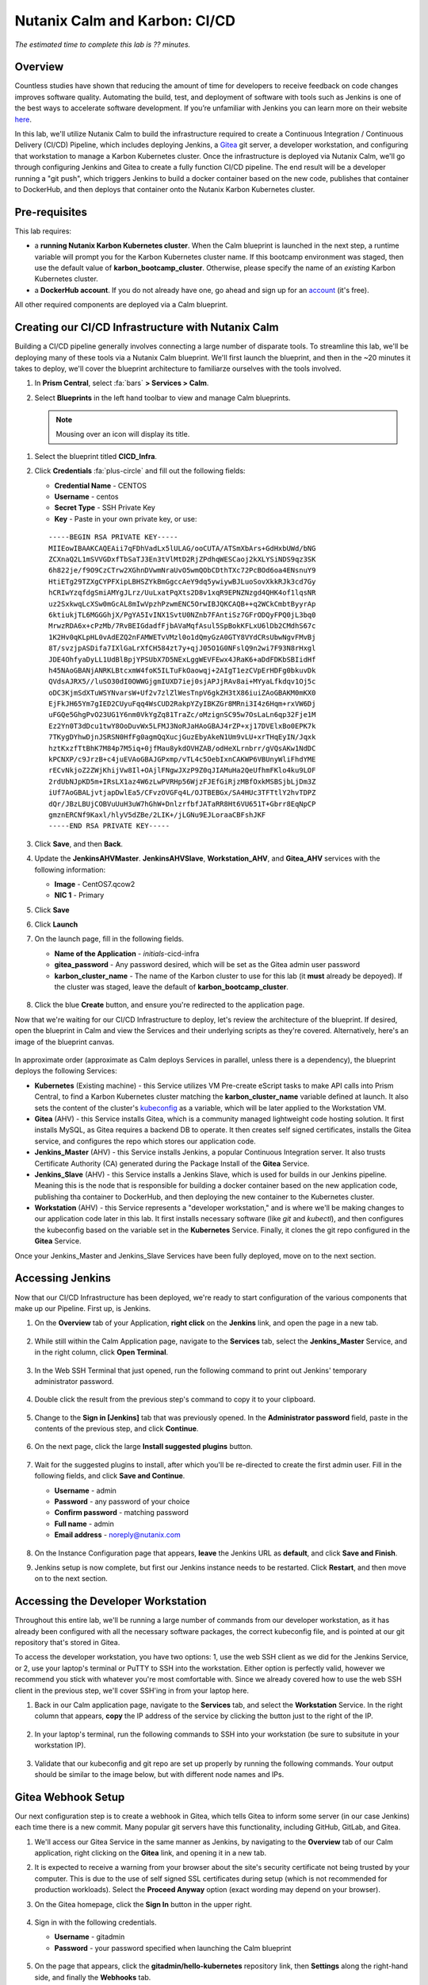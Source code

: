 .. _karbon_cicd:

------------------------------
Nutanix Calm and Karbon: CI/CD
------------------------------

*The estimated time to complete this lab is ?? minutes.*

Overview
++++++++

Countless studies have shown that reducing the amount of time for developers to receive feedback on code changes improves software quality.  Automating the build, test, and deployment of software with tools such as Jenkins is one of the best ways to accelerate software development.  If you’re unfamiliar with Jenkins you can learn more on their website here_.

.. _here: https://www.cloudbees.com/jenkins/about

In this lab, we'll utilize Nutanix Calm to build the infrastructure required to create a Continuous Integration / Continuous Delivery (CI/CD) Pipeline, which includes deploying Jenkins, a Gitea_ git server, a developer workstation, and configuring that workstation to manage a Karbon Kubernetes cluster.  Once the infrastructure is deployed via Nutanix Calm, we'll go through configuring Jenkins and Gitea to create a fully function CI/CD pipeline.  The end result will be a developer running a "git push", which triggers Jenkins to build a docker container based on the new code, publishes that container to DockerHub, and then deploys that container onto the Nutanix Karbon Kubernetes cluster.

.. _Gitea: https://gitea.io/en-us/

.. figure:: images/01_cicd_pipeline.png
    :align: center
    :alt: CI/CD with Gitea, Jenkins, and Nutanix Karbon

Pre-requisites
++++++++++++++

This lab requires:

- a **running Nutanix Karbon Kubernetes cluster**.  When the Calm blueprint is launched in the next step, a runtime variable will prompt you for the Karbon Kubernetes cluster name.  If this bootcamp environment was staged, then use the default value of **karbon_bootcamp_cluster**.  Otherwise, please specify the name of an *existing* Karbon Kubernetes cluster.
- a **DockerHub account**.  If you do not already have one, go ahead and sign up for an account_ (it's free).

.. _account: https://hub.docker.com/

All other required components are deployed via a Calm blueprint.

Creating our CI/CD Infrastructure with Nutanix Calm
+++++++++++++++++++++++++++++++++++++++++++++++++++

Building a CI/CD pipeline generally involves connecting a large number of disparate tools.  To streamline this lab, we'll be deploying many of these tools via a Nutanix Calm blueprint.  We'll first launch the blueprint, and then in the ~20 minutes it takes to deploy, we'll cover the blueprint architecture to familiarze ourselves with the tools involved.

#. In **Prism Central**, select :fa:`bars` **> Services > Calm**.

#. Select |blueprints| **Blueprints** in the left hand toolbar to view and manage Calm blueprints.

   .. note::

     Mousing over an icon will display its title.

.. #. Find the blueprint titled **CICD_Infra**, select its checkbox, and from the **Action** dropdown, click **Launch**.

..     .. figure:: images/02_bp_launch_1.png
         :align: center
         :alt: Nutanix Calm CI/CD Infrastructure Blueprint Launch 1

#. Select the blueprint titled **CICD_Infra**.

#. Click **Credentials** :fa:`plus-circle` and fill out the following fields:

   - **Credential Name** - CENTOS
   - **Username** - centos
   - **Secret Type** - SSH Private Key
   - **Key** - Paste in your own private key, or use:

   ::

     -----BEGIN RSA PRIVATE KEY-----
     MIIEowIBAAKCAQEAii7qFDhVadLx5lULAG/ooCUTA/ATSmXbArs+GdHxbUWd/bNG
     ZCXnaQ2L1mSVVGDxfTbSaTJ3En3tVlMtD2RjZPdhqWESCaoj2kXLYSiNDS9qz3SK
     6h822je/f9O9CzCTrw2XGhnDVwmNraUvO5wmQObCDthTXc72PcBOd6oa4ENsnuY9
     HtiETg29TZXgCYPFXipLBHSZYkBmGgccAeY9dq5ywiywBJLuoSovXkkRJk3cd7Gy
     hCRIwYzqfdgSmiAMYgJLrz/UuLxatPqXts2D8v1xqR9EPNZNzgd4QHK4of1lqsNR
     uz2SxkwqLcXSw0mGcAL8mIwVpzhPzwmENC5OrwIBJQKCAQB++q2WCkCmbtByyrAp
     6ktiukjTL6MGGGhjX/PgYA5IvINX1SvtU0NZnb7FAntiSz7GFrODQyFPQ0jL3bq0
     MrwzRDA6x+cPzMb/7RvBEIGdadfFjbAVaMqfAsul5SpBokKFLxU6lDb2CMdhS67c
     1K2Hv0qKLpHL0vAdEZQ2nFAMWETvVMzl0o1dQmyGzA0GTY8VYdCRsUbwNgvFMvBj
     8T/svzjpASDifa7IXlGaLrXfCH584zt7y+qjJ05O1G0NFslQ9n2wi7F93N8rHxgl
     JDE4OhfyaDyLL1UdBlBpjYPSUbX7D5NExLggWEVFEwx4JRaK6+aDdFDKbSBIidHf
     h45NAoGBANjANRKLBtcxmW4foK5ILTuFkOaowqj+2AIgT1ezCVpErHDFg0bkuvDk
     QVdsAJRX5//luSO30dI0OWWGjgmIUXD7iej0sjAPJjRAv8ai+MYyaLfkdqv1Oj5c
     oDC3KjmSdXTuWSYNvarsW+Uf2v7zlZlWesTnpV6gkZH3tX86iuiZAoGBAKM0mKX0
     EjFkJH65Ym7gIED2CUyuFqq4WsCUD2RakpYZyIBKZGr8MRni3I4z6Hqm+rxVW6Dj
     uFGQe5GhgPvO23UG1Y6nm0VkYgZq81TraZc/oMzignSC95w7OsLaLn6qp32Fje1M
     Ez2Yn0T3dDcu1twY8OoDuvWx5LFMJ3NoRJaHAoGBAJ4rZP+xj17DVElxBo0EPK7k
     7TKygDYhwDjnJSRSN0HfFg0agmQqXucjGuzEbyAkeN1Um9vLU+xrTHqEyIN/Jqxk
     hztKxzfTtBhK7M84p7M5iq+0jfMau8ykdOVHZAB/odHeXLrnbrr/gVQsAKw1NdDC
     kPCNXP/c9JrzB+c4juEVAoGBAJGPxmp/vTL4c5OebIxnCAKWP6VBUnyWliFhdYME
     rECvNkjoZ2ZWjKhijVw8Il+OAjlFNgwJXzP9Z0qJIAMuHa2QeUfhmFKlo4ku9LOF
     2rdUbNJpKD5m+IRsLX1az4W6zLwPVRHp56WjzFJEfGiRjzMBfOxkMSBSjbLjDm3Z
     iUf7AoGBALjvtjapDwlEa5/CFvzOVGFq4L/OJTBEBGx/SA4HUc3TFTtlY2hvTDPZ
     dQr/JBzLBUjCOBVuUuH3uW7hGhW+DnlzrfbfJATaRR8Ht6VU651T+Gbrr8EqNpCP
     gmznERCNf9Kaxl/hlyV5dZBe/2LIK+/jLGNu9EJLoraaCBFshJKF
     -----END RSA PRIVATE KEY-----

   .. figure:: images/4.png

#. Click **Save**, and then **Back**.

#. Update the **JenkinsAHVMaster**. **JenkinsAHVSlave**, **Workstation_AHV**, and **Gitea_AHV** services with the following information:

   - **Image** - CentOS7.qcow2
   - **NIC 1** - Primary

#. Click **Save**

#. Click **Launch**

#. On the launch page, fill in the following fields.

   - **Name of the Application** - *initials*-cicd-infra
   - **gitea_password** - Any password desired, which will be set as the Gitea admin user password
   - **karbon_cluster_name** - The name of the Karbon cluster to use for this lab (it **must** already be depoyed).  If the cluster was staged, leave the default of **karbon_bootcamp_cluster**.

   .. figure:: images/03_bp_launch_2.png
       :align: center
       :alt: Nutanix Calm CI/CD Infrastructure Blueprint Launch 2

#. Click the blue **Create** button, and ensure you're redirected to the application page.

Now that we're waiting for our CI/CD Infrastructure to deploy, let's review the architecture of the blueprint.  If desired, open the blueprint in Calm and view the Services and their underlying scripts as they're covered.  Alternatively, here's an image of the blueprint canvas.

.. figure:: images/04_calm_cicd_infra_bp.png
    :align: center
    :alt: Nutanix Calm CI/CD Infrastructure Blueprint Architecture

In approximate order (approximate as Calm deploys Services in parallel, unless there is a dependency), the blueprint deploys the following Services:

- **Kubernetes** (Existing machine) - this Service utilizes VM Pre-create eScript tasks to make API calls into Prism Central, to find a Karbon Kubernetes cluster matching the **karbon_cluster_name** variable defined at launch.  It also sets the content of the cluster's kubeconfig_ as a variable, which will be later applied to the Workstation VM.
- **Gitea** (AHV) - this Service installs Gitea, which is a community managed lightweight code hosting solution.  It first installs MySQL, as Gitea requires a backend DB to operate.  It then creates self signed certificates, installs the Gitea service, and configures the repo which stores our application code.
- **Jenkins_Master** (AHV) - this Service installs Jenkins, a popular Continuous Integration server.  It also trusts Certificate Authority (CA) generated during the Package Install of the **Gitea** Service.
- **Jenkins_Slave** (AHV) - this Service installs a Jenkins Slave, which is used for builds in our Jenkins pipeline.  Meaning this is the node that is responsible for building a docker container based on the new application code, publishing tha container to DockerHub, and then deploying the new container to the Kubernetes cluster.
- **Workstation** (AHV) - this Service represents a "developer workstation," and is where we'll be making changes to our application code later in this lab.  It first installs necessary software (like *git* and  *kubectl*), and then configures the kubeconfig based on the variable set in the **Kubernetes** Service.  Finally, it clones the git repo configured in the **Gitea** Service.

.. _kubeconfig: https://kubernetes.io/docs/tasks/access-application-cluster/access-cluster/

Once your Jenkins_Master and Jenkins_Slave Services have been fully deployed, move on to the next section.


Accessing Jenkins
+++++++++++++++++

Now that our CI/CD Infrastructure has been deployed, we're ready to start configuration of the various components that make up our Pipeline.  First up, is Jenkins.

#. On the **Overview** tab of your Application, **right click** on the **Jenkins** link, and open the page in a new tab.

   .. figure:: images/05_app_overview.png
       :align: center
       :alt: Nutanix Calm CI/CD Infrastructure App Overview

#. While still within the Calm Application page, navigate to the **Services** tab, select the **Jenkins_Master** Service, and in the right column, click **Open Terminal**.

   .. figure:: images/06_open_terminal.png
       :align: center
       :alt: CI/CD Infrastructure App Open Terminal

#. In the Web SSH Terminal that just opened, run the following command to print out Jenkins' temporary administrator password.

    .. literalinclude:: cat-password.sh
       :language: bash

#. Double click the result from the previous step's command to copy it to your clipboard.

   .. figure:: images/07_temp_admin_pass.png
       :align: center
       :alt: Jenkins Master Temporary Admin Password

#. Change to the **Sign in [Jenkins]** tab that was previously opened.  In the **Administrator password** field, paste in the contents of the previous step, and click **Continue**.

   .. figure:: images/08_unlock_jenkins.png
       :align: center
       :alt: Unlock Jenkins

#. On the next page, click the large **Install suggested plugins** button.

   .. figure:: images/09_suggested_plugins.png
       :align: center
       :alt: Install Jenkins Suggested Plugins

#. Wait for the suggested plugins to install, after which you'll be re-directed to create the first admin user.  Fill in the following fields, and click **Save and Continue**.

   - **Username** - admin
   - **Password** - any password of your choice
   - **Confirm password** - matching password
   - **Full name** - admin
   - **Email address** - noreply@nutanix.com

   .. figure:: images/10_create_user.png
       :align: center
       :alt: Create Jenkins Admin User

#. On the Instance Configuration page that appears, **leave** the Jenkins URL as **default**, and click **Save and Finish**.

#. Jenkins setup is now complete, but first our Jenkins instance needs to be restarted.  Click **Restart**, and then move on to the next section.

   .. figure:: images/11_restart_jenkins.png
       :align: center
       :alt: Restart Jenkins


Accessing the Developer Workstation
+++++++++++++++++++++++++++++++++++

Throughout this entire lab, we'll be running a large number of commands from our developer workstation, as it has already been configured with all the necessary software packages, the correct kubeconfig file, and is pointed at our git repository that's stored in Gitea.

To access the developer workstation, you have two options: 1, use the web SSH client as we did for the Jenkins Service, or 2, use your laptop's terminal or PuTTY to SSH into the workstation.  Either option is perfectly valid, however we recommend you stick with whatever you're most comfortable with.  Since we already covered how to use the web SSH client in the previous step, we'll cover SSH'ing in from your laptop here.

#. Back in our Calm application page, navigate to the **Services** tab, and select the **Workstation** Service.  In the right column that appears, **copy** the IP address of the service by clicking the button just to the right of the IP.

   .. figure:: images/12_copy_workstation_ip.png
       :align: center
       :alt: CI/CD Infrastructure App Copy Workstation IP

#. In your laptop's terminal, run the following commands to SSH into your workstation (be sure to subsitute in your workstation IP).

    .. literalinclude:: ssh-workstation.sh
       :language: bash

#. Validate that our kubeconfig and git repo are set up properly by running the following commands.  Your output should be similar to the image below, but with different node names and IPs.

    .. literalinclude:: validate-workstation.sh
       :language: bash

   .. figure:: images/13_validate_workstation.png
       :align: center
       :alt: Validate Workstation Configuration


Gitea Webhook Setup
+++++++++++++++++++

Our next configuration step is to create a webhook in Gitea, which tells Gitea to inform some server (in our case Jenkins) each time there is a new commit.  Many popular git servers have this functionality, including GitHub, GitLab, and Gitea.

#. We'll access our Gitea Service in the same manner as Jenkins, by navigating to the **Overview** tab of our Calm application, right clicking on the **Gitea** link, and opening it in a new tab.

#. It is expected to receive a warning from your browser about the site's security certificate not being trusted by your computer.  This is due to the use of self signed SSL certificates during setup (which is not recommended for production workloads).  Select the **Proceed Anyway** option (exact wording may depend on your browser).

#. On the Gitea homepage, click the **Sign In** button in the upper right.

   .. figure:: images/14_gitea_home.png
       :align: center
       :alt: Gitea Homepage

#. Sign in with the following credentials.

   - **Username** - gitadmin
   - **Password** - your password specified when launching the Calm blueprint

   .. figure:: images/15_gitea_signin.png
       :align: center
       :alt: Gitea Sign In

#. On the page that appears, click the **gitadmin/hello-kubernetes** repository link, then **Settings** along the right-hand side, and finally the **Webhooks** tab.

   .. figure:: images/16_repo_settings.png
       :align: center
       :alt: Gitea Repository Settings

#. Click the blue **Add Webhook** button, in the list that appears click **Gitea**, and then fill in the following fields.

   - **Target URL** - The output of the **echo $JENKINS_HOOK_URL** command from the previous "Developer Workstation" section, should be of the format **http://<jenkins-ip>:8080/gitea-webhook/post**
   - **HTTP Method** - Leave the default of **POST**
   - **POST Content Type** - Leave the default of **application/json**
   - **Secret** - Leave it blank (Jenkins does not require a secret by default)
   - **Trigger On** - Leave the default of **Push Events** (any time a user runs "git push" Gitea will send the webhook)
   - **Branch filter** - Leave the default of * (this means the webhook will be triggered for *any* branch)
   - **Active** - Leave the Active checkbox **enabled**.

   .. figure:: images/17_gitea_add_webhook.png
       :align: center
       :alt: Gitea Add Webhook

#. Click the green **Add Webhook** button.  You should receive a notification that the webhook has been added.

   .. figure:: images/18_gitea_webhook_added.png
       :align: center
       :alt: Gitea Webhook Added

#. To validate the webhook is operating as expected, click the **pencil** to the right of the webhook.  Scroll all the way to the bottom of the page, and click the teal **Test Delivery** button.  After a moment, the page should refresh, and there should be a successful test event created.  If the **Response** has a green **200** code, then everything is configured properly.

   .. figure:: images/19_gitea_test_webhook.png
       :align: center
       :alt: Gitea Successful Test Webhook

DockerHub Setup
+++++++++++++++

After a GitHub commit triggers a Jenkins build, and Jenkins successfully builds our new docker image, it needs some place to store the image.  In this lab, we'll be using DockerHub, however there are many free container registries available.

#. First, login to DockerHub_ (or create a free account) and click the **Create Repository** button.

   .. figure:: images/20_dockerhub_create_1.png
       :align: center
       :alt: DockerHub Create Repository Button

.. _DockerHub: https://hub.docker.com/

#. Name the repository **hello-kubernetes**, give it a description of your choice, leave all other fields as default (be sure to leave the repo as **Public**), and click **Create**.

   .. figure:: images/21_dockerhub_create_2.png
       :align: center
       :alt: DockerHub Create Repository


Jenkins Credentials Creation
++++++++++++++++++++++++++++

The first step of our Jenkins Setup is to add our various credentials to Jenkins’ credential store, which gives Jenkins the ability to authenticate to other pieces of our pipeline.  We’ll first add our DockerHub credentials, which allows Jenkins to push images.  **TODO: Validate this statement. In many environments, you would also need to add git credentials for Jenkins to be able to read the repository, however in this particular environment, our Gitea server has our git repository marked as public, so no authentication is necessary to read the repo.**  Lastly, we’ll add our Karbon kubeconfig file to allow Jenkins to deploy our application directly onto our Kubernetes cluster.

#. Log in to your Jenkins server with the credentials you created earlier (you may need to refresh your browser page due to the Jenkins reboot in a previous section).

#. In the Jenkins UI, select **Credentials** along the left, and then in the **Stores scoped to Jenkins** section, select the **global** domain.

   .. figure:: images/22_jenkins_global_creds.png
       :align: center
       :alt: Jenkins Global Credentials

#. Click **Add Credentials** along the left column.

   .. figure:: images/23_jenkins_add_creds.png
       :align: center
       :alt: Jenkins Add Global Credentials

#. Fill in the following fields to add your DockerHube credentials, and click **OK**.

   - **Kind** - leave as default (**Username with password**)
   - **Scope** - leave as default (**Global**)
   - **Username** - your DockerHub username (**not** your email)
   - **Password** - your DockerHub password
   - **ID** - leave blank
   - **Description** - **DockerHub Credentials**

   .. figure:: images/24_jenkins_dockerhub_creds.png
       :align: center
       :alt: Jenkins Add DockerHub Credentials

#. Lastly, we’ll need to add our kubeconfig file as a credential to allow Jenkins to deploy our updated application onto our Kubernetes cluster.  In our Workstation CLI, run the following commands  to create a Kubernetes Service Account **jenkins**, and then create a Role Binding which maps our Service Account the the built-in **admin** role (each individual command starts with a "$", they should be run one at a time, and do **not** include the "$" in the command).

    .. literalinclude:: create-sa.sh
       :language: bash

   .. note::

     We're limiting our jenkins Service Account to a single Kubernetes namespace (default).

#. We'll now replace the token in our existing kubeconfig with the token of our newly generated Service Account, which we can do in one line with the following command.

    .. literalinclude:: create-kubeconfig.sh
       :language: bash

#. Copy the long output of that command into your buffer, and head back into the Jenkins UI.  Select **Add Credentials** again, fill in the following fields, and click **OK**.

   - **Kind** - **Kubernetes configuration (kubeconfig)**
   - **Scope** - leave as default (**Global**)
   - **ID** - leave blank
   - **Description** - **Karbon Kubernetes Kubeconfig**
   - **Kubeconfig** - select the **Enter directly** radio button
   - **Content** - paste in the output from the previous step

   .. figure:: images/25_jenkins_kubconfig.png
       :align: center
       :alt: Jenkins Add Kubeconfig Credential


Jenkins Pipeline Creation
+++++++++++++++++++++++++

It's now time to create our Jenkins Pipeline.  The pipeline is the crux of this entire CI/CD workload: our Gitea webhook calls this pipeline, which is then responsible for building our docker container, uploading the container to DockerHub, and deploying the new container to our Karbon Kubernetes cluster.

#. In the Jenkins UI, click **New Item** in the upper left, enter **hello-kubernetes** as the name, select **Pipeline**, and click **OK**.

   .. figure:: images/26_jenkins_create_pipeline_1.png
       :align: center
       :alt: Jenkins Create Pipeline 1

#. Under the **General** section, give your pipeline a description, and leave all checkboxes as **unselected**.

   .. figure:: images/27_jenkins_create_pipeline_2.png
       :align: center
       :alt: Jenkins Create Pipeline 2

#. Under the **Build Triggers** section, select **Poll SCM**, and leave the Schedule **blank**.  Without a schedule, Jenkins will *only* run this pipeline from a Webhook, which is desired for this setup.  Leave all other checkboxes as **unselected**.

   .. figure:: images/28_jenkins_create_pipeline_3.png
       :align: center
       :alt: Jenkins Create Pipeline 3

#. Skip the **Advanced Project Options** section.

#. Under the **Pipeline** section, fill in the following fields.

   - **Definition** - Change the dropdown to **Pipeline script from SCM**, which allows us to store our Jenkinsfile in the same source code repository as our application
   - **SCM** - Change the dropdown to **git**
   - **Repositories**

     - **Repository URL** - Fill in your Gitea repository URL, which can be found by running **echo $GIT_REPO_URL** from your Workstation, and should be of the format **https://<gitea-ip>:3000/gitadmin/hello-kubernetes**
     - **Credentials** - Leave as default **none** (if your git repository is private, you would need to specify your git credentials here)

   - **Branches to build** - Leave all as default
   - **Repository browser** - Leave as default of **Auto**
   - **Additional Behaviours** - Leave default of none
   - **Script Path** - Leave as default of **Jenkinsfile**
   - **Lightweight checkout** - Leave as default **checked**

   .. figure:: images/29_jenkins_create_pipeline_4.png
       :align: center
       :alt: Jenkins Create Pipeline 4

#. Click **Save** to save the pipeline configuration.


Jenkins Pipeline Snippet Generator
++++++++++++++++++++++++++++++++++

We'll now use the Jenkins Pipeline Syntax Snippet Generator to assist us when we go to create our Jenkinsfile in the upcoming section.  Since the result of this section is a text string which will be included in our Jenkinsfile (and will be provided in the next section), it’s not required to perform the same steps on your system.  However, it is good practice as it’s something you’ll likely need to do if you expand upon this example.

#. Within your pipeline homepage, click the **Pipeline Syntax** button in the left column, and fill out the following fields.

   - **Sample Step** - change the dropdown to **kubernetesDeploy: Deploy to Kubernetes**
   - **Kubeconfig** - select the Kubeconfig that was added in a previous section
   - **Config Files** - enter **hello-kubernetes-dep.yaml** (we have not created this file yet, but will in an upcoming section)
   - Leave all other options as **defaults**

   .. figure:: images/30_jenkins_gen_pipeline.png
       :align: center
       :alt: Jenkins Generate Pipeline Script

#. Click **Generate Pipeline Script**.  In the text box that appears, you should see a string like this, however your **kubeconfigId** *will be different*.  When this string is placed in a Jenkinsfile, it instructs Jenkins to deploy a certain configuration (hello-kubernetes-dep.yaml) against a particular Kubernetes cluster (in our case the cluster config is stored in the kubeconfig credential we created in an earlier section).

    .. literalinclude:: gen-pipeline-script.sh
       :language: bash

   .. note::

     The serverUrl field does not need an actual URL as that information is stored in our Kubeconfig.

#. Optionally copy this script for later use.


Jenkinsfile and Yaml Creation
+++++++++++++++++++++++++++++

We'll now create our Jenkinsfile, which is the script Jenkins uses to run our Pipeline, and our Kubernetes YAML, which is what defines our application.  We'll first grab some information from our Jenkins and DockerHub UIs, and then head over into our workstation to create our files.

#. In the Jenkins UI, click the **Jenkins** icon in the upper left to navigate home, and then select **Credentials** along the left column.

#. Take note of the **ID** column in the Credentials table.  These values will be unique on every system, and your specific values are needed when we create our Jenkinsfile.

   .. figure:: images/31_jenkins_cred_ids.png
       :align: center
       :alt: Jenkins Credentials IDs

#. In your DockerHub UI, select your **hello-kubernetes** repository, and along the right side, take note of the **docker push <your-username>/hello-kubernetes:tagname** field.  Your username will be needed in the next step when we create our Jenkinsfile.

   .. figure:: images/32_dockerhub_username.png
       :align: center
       :alt: DockerHub Username

#. Head over into your Workstation SSH session, and run the following commands to create our **Jenkinsfile**, substituting your unique credential IDs in the second and third commands, and DockerHub username in the fourth (each individual command starts with a "$", they should be run one at a time, and do **not** include the "$" in the command).

    .. literalinclude:: create-jenkinsfile.sh
       :language: bash

   .. figure:: images/33_create_jenkinsfile.png
       :align: center
       :alt: Create Jenkinsfile

#. We'll now create our two Yaml files which will define our application.  The first is a Service_ to expose the application outside of the Karbon Kubernetes cluster, and the second is a Deployment_ which defines the application containers.  We’ll create both files within the **hello-kubernetes/** directory, but we’ll *only* apply the service yaml, as Jenkins will apply the deployment yaml (each individual command starts with a "$", they should be run one at a time, and do **not** include the "$" in the command).

    .. literalinclude:: create-yaml.sh
       :language: bash

   .. figure:: images/34_create_yaml.png
       :align: center
       :alt: Create Application YAML

   .. note::

     Take note of the ${GIT_COMMIT} value in the deployment YAML.  Jenkins will automatically substitute in the git commit ID, so each time the deployment is applied, the image tag is incremented, and the pods are re-deployed.

.. _Service: https://kubernetes.io/docs/concepts/services-networking/service/
.. _Deployment: https://kubernetes.io/docs/concepts/workloads/controllers/deployment/

#. Now that our Service is deployed, and our local files are written, it’s time to commit and push changes to our repository with the following commands.

    .. literalinclude:: git-add-jenkinsfile-yaml.sh
       :language: bash

   .. figure:: images/35_git_add_files.png
       :align: center
       :alt: Git Add and Commit Jenkinsfile and App YAML Files


Manual Build and Application Deployment
+++++++++++++++++++++++++++++++++++++++

Typically, running **git push** will trigger a Jenkins build through the GitHub webhook, however this will not work until we manually trigger a build.  This is because the SCM details (including the project URL) in the Jenkins pipeline are not initialized until the first build, and without those details Jenkins is not able to determine the correlation between the webhook and the pipeline.  Let’s manually kick off a build to get things started.

#. In the Jenkins UI, navigate to our **hello-kubernetes** Pipeline, and click the **Build Now** link in the left column.

   .. figure:: images/36_jenkins_manual_build.png
       :align: center
       :alt: Jenkins Manual Build

#. Build #1 should appear in the **Build History** section in the left column.  Click the **#1** link, and then select **Console Output** in the left column.  This allows us to monitor the status of the Jenkins build.  At the top of the build, we should see a successful login to DockerHub.

   .. figure:: images/37_jenkins_console_1.png
       :align: center
       :alt: Jenkins Build #1 Console Output 1

#. In the middle of our console output we should see the docker image being successfully built.

   .. figure:: images/38_jenkins_console_2.png
       :align: center
       :alt: Jenkins Build #1 Console Output 2

#. At the bottom of the console output we should see our image being tagged, pushed to DockerHub, and then finally our **kubernetesDeploy** task deploying our containers to our Karbon Kubernetes cluster.

   .. figure:: images/39_jenkins_console_3.png
       :align: center
       :alt: Jenkins Build #1 Console Output 3

#. In DockerHub, we can validate that our newly pushed container is present, with both our GIT_COMMIT and **latest** labels.

   .. figure:: images/40_dockerhub_tags.png
       :align: center
       :alt: DockerHub Repository Tags

#. We can also validate through the command line that our pods have been deployed, and our application Service has an IP by running the following commands from our Workstation.

    .. literalinclude:: kubectl-get.sh
       :language: bash

   .. figure:: images/41_kubectl.png
       :align: center
       :alt: Kubectl Get Pods / Svc

#. We can then access our application via the **External-IP** value of the hello-kubernetes service (10.45.100.46 in my case).  Be sure to refresh the page several times to see the pod change.

   .. figure:: images/42_hello_nutanix.png
       :align: center
       :alt: Hello Nutanix Application


Automated Application Deployment Through a Git Push
+++++++++++++++++++++++++++++++++++++++++++++++++++

If you’ve made it this far, congratulations!  We’re finally at a point where we can kick off fully automated builds and deployments.  To do so, we need to commit and push a change in our application code.  So our change is obvious, we’ll change the **Hello Nutanix!** message to **Hello CI/CD!**.

#. From within the **hello-kubernetes/** directory on your workstation, run the following commands to change the code, add the change, commit the change, and finally push the change.

    .. literalinclude:: change-app-code.sh
       :language: bash

   .. figure:: images/43_git_push_new_code.png
       :align: center
       :alt: Git Push New Application Code

#. As soon as you run git push, you should see an automated build started in your Jenkins project.

   .. figure:: images/44_jenkins_build_2.png
       :align: center
       :alt: Jenkins Automatic Build 2

#. Once the build is complete, let’s first verify we have new pods deployed via the command line.

    .. literalinclude:: kubectl-get-pods.sh
       :language: bash

   .. figure:: images/45_kubectl-get-pods.png
       :align: center
       :alt: Kubectl Get Pods after Git Push

#. Finally, refresh our application page to view the updated message.

   .. figure:: images/46_hello_cicd.png
       :align: center
       :alt: Hello CI/CD Application

Takeaways
+++++++++

While setting up a CI/CD pipeline can be quite a bit of effort, the value it brings to your organization makes it well worth it.  Once configured, a simple git push -- an operation your developers likely run several times a day -- results in a brand new application, with minimal to no effort on your or the developers part.  This can be further expanded into advanced techniques like Canary releases or A/B testing.  Thanks for reading!

(Optional) Use Nutanix Calm Jenkins Plugin
++++++++++++++++++++++++++++++++++++++++++

In this lab, we utilized the Kubernetes-Continuous-Deploy_ Jenkins Plugin to deploy our new docker containers.  Another option would be to utilize the Nutanix-Calm_ Jenkins Plugin to call a Calm application action to deploy our new docker containers.  Can you change the existing Jenkins Pipeline to utilize the Nutanix Calm plugin instead?

.. _Kubernetes-Continuous-Deploy: https://wiki.jenkins.io/display/JENKINS/Kubernetes+Continuous+Deploy+Plugin
.. _Nutanix-Calm: https://wiki.jenkins.io/display/JENKINS/Nutanix+Calm+Plugin

**Hints**

- You'll first want to define our **hello-kubernetes** application as a Calm Application Blueprint, rather than the YAML we were using.
- Once you successfully build the blueprint, create a **profile action** which accepts a runtime variable (which represents the docker label / tag) and makes an API call into the Kubernetes API to update the containers.
- Once that is built, utilize the Jenkins syntax generator to create the relevant Jenkinsfile snippet to call your Calm Application Action.
- Substitute out the Kubernetes Deploy snippet with the Calm Application Action snippet in your Jenkinsfile.

.. |proj-icon| image:: ../images/projects_icon.png
.. |mktmgr-icon| image:: ../images/marketplacemanager_icon.png
.. |mkt-icon| image:: ../images/marketplace_icon.png
.. |bp-icon| image:: ../images/blueprints_icon.png
.. |blueprints| image:: images/blueprints.png
.. |applications| image:: images/blueprints.png
.. |projects| image:: images/projects.png
